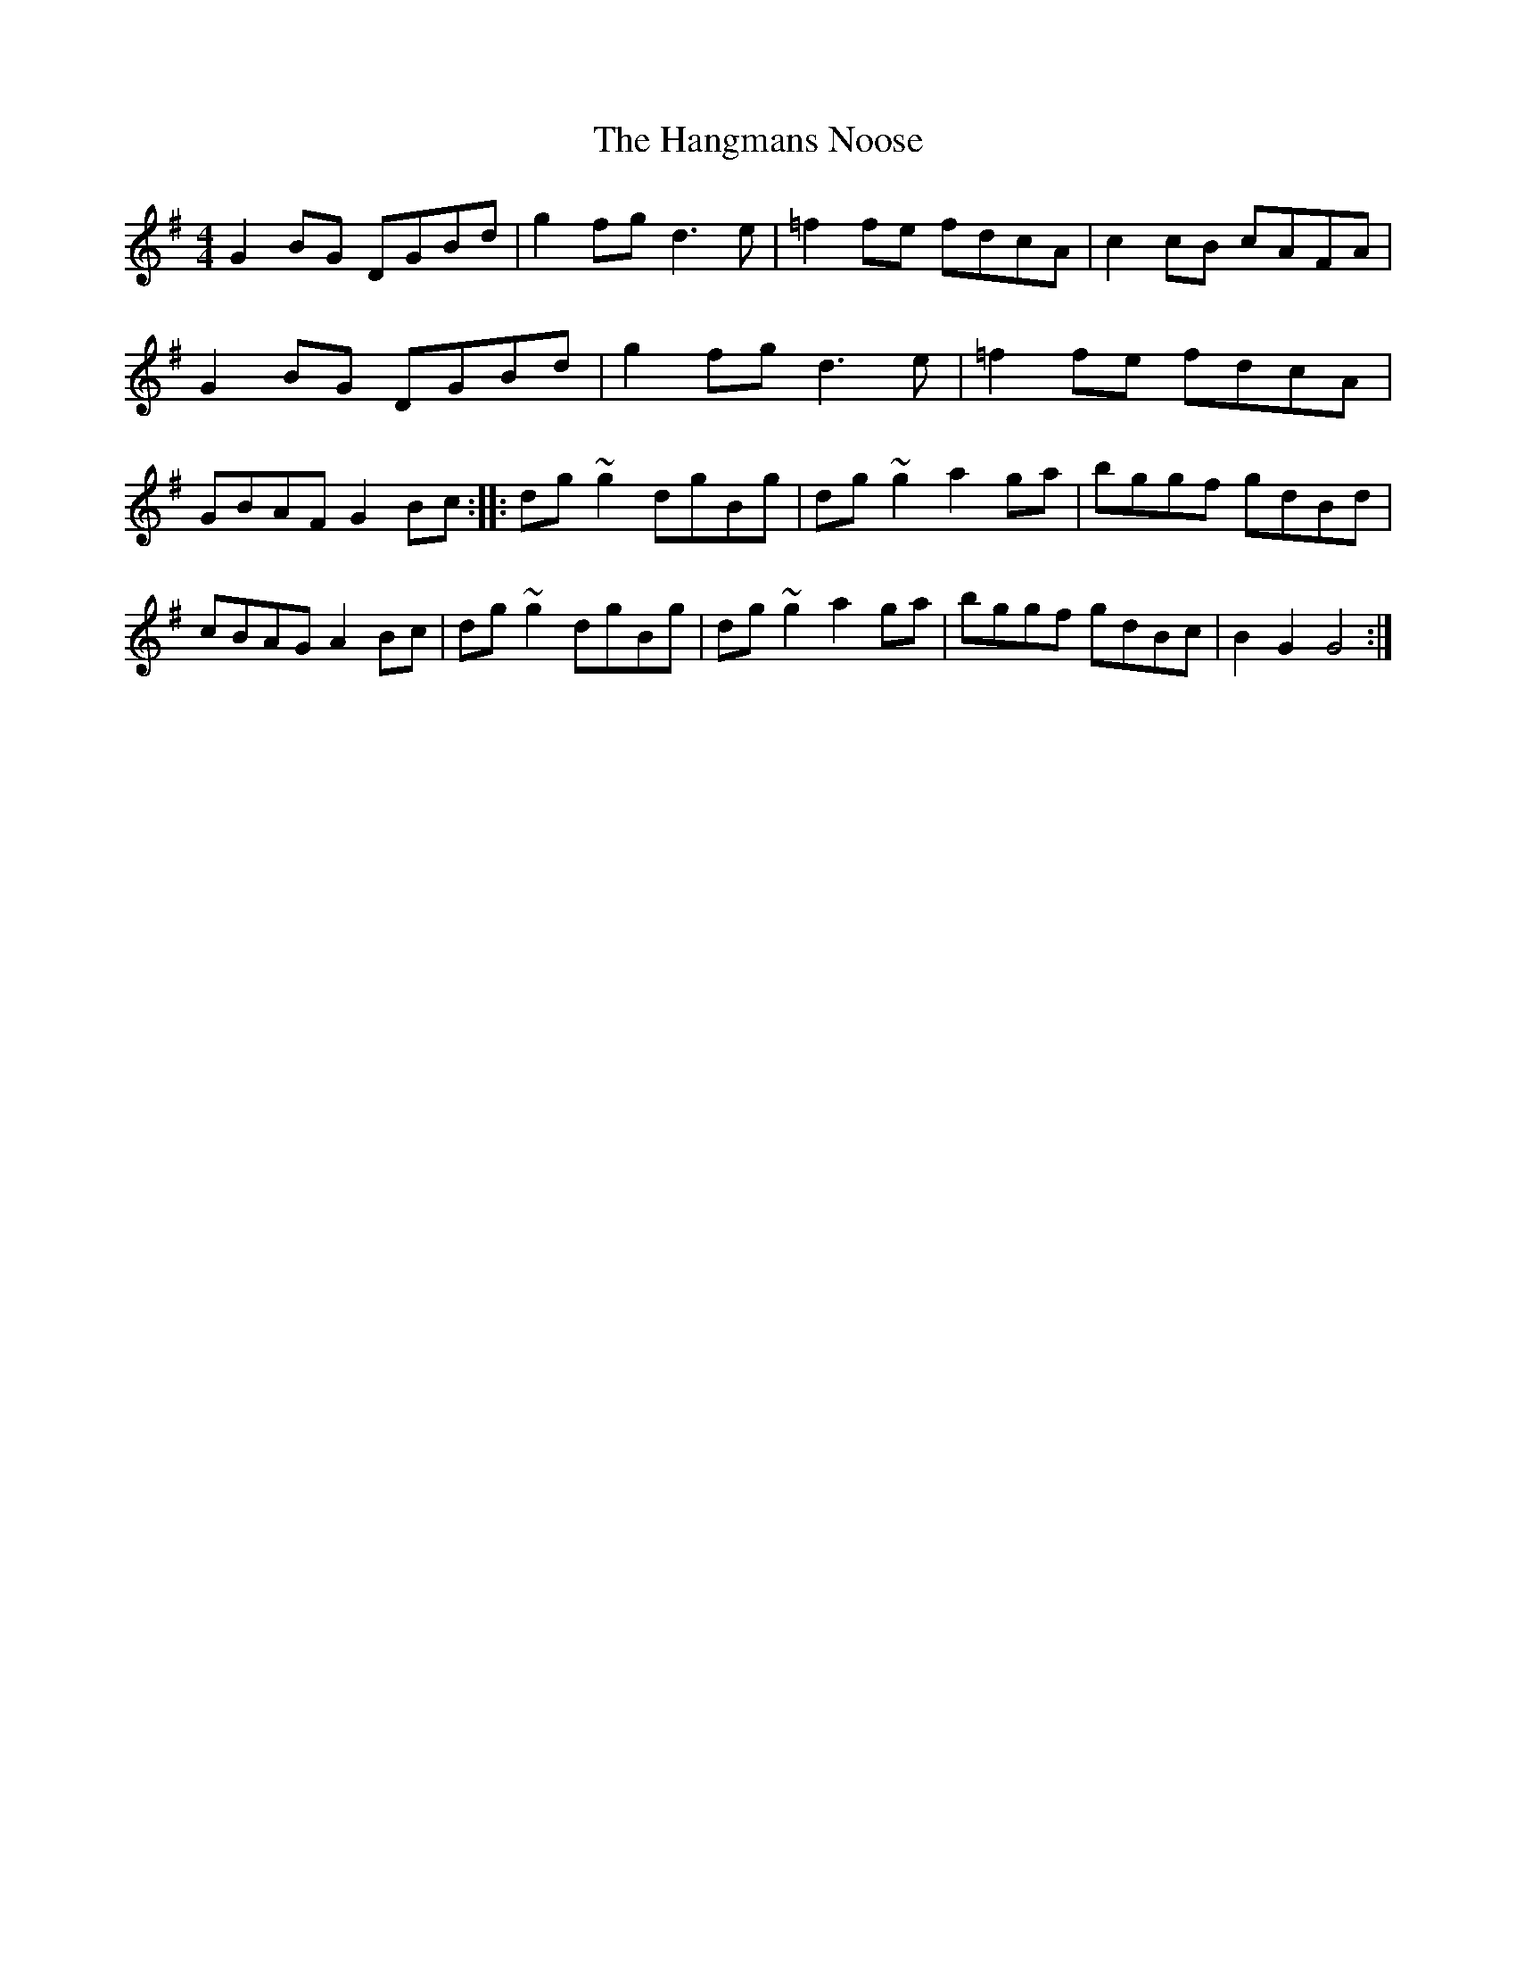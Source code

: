 X: 57
T:The Hangmans Noose
M:4/4
L:1/8
S:Ciaran Kelly, Moneymore, Derry (Accordian)
R:Hornpipe
H:Same composer as the Home Ruler (Frank McCollum of Ballycastle)
D:Session tape - Cross Keys, Antrim 1993
Z:Ber
nie Stocks
K:G
G2BG DGBd | g2fg d3e | =f2fe fdcA | c2cB cAFA | G2BG DGBd | g2fg d3e |\
=f2fe fdcA | GBAF G2Bc :: dg~g2 dgBg | dg~g2 a2ga | bggf gdBd |\
cBAG A2Bc | dg~g2 dgBg | dg~g2 a2ga | bggf gdBc | B2G2 G4 :|
